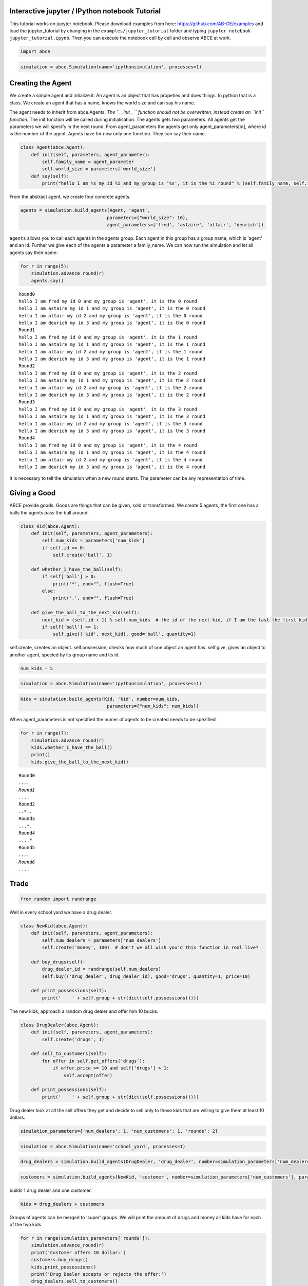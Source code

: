 
Interactive jupyter / IPython notebook Tutorial
===============================================

This tutorial works on jupyter notebook. Please download examples from
here: https://github.com/AB-CE/examples and load the jupyter\_tutorial
by changing in the ``examples/jupyter_tutorial`` folder and typing
``jupyter notebook jupyter_tutorial.ipynb``. Then you can execute the
notebook cell by cell and observe ABCE at work.

.. code:: ipython3

    import abce

.. code:: ipython3

    simulation = abce.Simulation(name='ipythonsimulation', processes=1)

Creating the Agent
==================

We create a simple agent and intialize it. An agent is an object that
has propeties and does things. In python that is a class. We create an
agent that has a name, knows the world size and can say his name.

The agent needs to inherit from abce.Agents. *The ``__init__`` function
should not be overwritten, instead create an ``init`` function*. The
init function will be called during initialisation. The agents gets two
parameters. All agents get the parameters we will specify in the next
round. From agent\_parameters the agents get only agent\_parameters[id],
where id is the number of the agent. Agents have for now only one
function. They can say their name.

.. code:: ipython3

    class Agent(abce.Agent):
        def init(self, parameters, agent_parameter):
            self.family_name = agent_parameter
            self.world_size = parameters['world_size']
        def say(self):
            print("hello I am %s my id %i and my group is '%s', it is the %i round" % (self.family_name, self.id, self.group, self.round))

From the abstract agent, we create four concrete agents.

.. code:: ipython3

    agents = simulation.build_agents(Agent, 'agent', 
                                    parameters={"world_size": 10}, 
                                    agent_parameters=['fred', 'astaire', 'altair', 'deurich'])

``agents`` allows you to call each agents in the agents group. Each
agent in this group has a group name, which is 'agent' and an id.
Further we give each of the agents a parameter a family\_name. We can
now run the simulation and let all agents say their name:

.. code:: ipython3

    for r in range(5):
        simulation.advance_round(r)
        agents.say()


.. parsed-literal::

    Round0
    hello I am fred my id 0 and my group is 'agent', it is the 0 round
    hello I am astaire my id 1 and my group is 'agent', it is the 0 round
    hello I am altair my id 2 and my group is 'agent', it is the 0 round
    hello I am deurich my id 3 and my group is 'agent', it is the 0 round
    Round1
    hello I am fred my id 0 and my group is 'agent', it is the 1 round
    hello I am astaire my id 1 and my group is 'agent', it is the 1 round
    hello I am altair my id 2 and my group is 'agent', it is the 1 round
    hello I am deurich my id 3 and my group is 'agent', it is the 1 round
    Round2
    hello I am fred my id 0 and my group is 'agent', it is the 2 round
    hello I am astaire my id 1 and my group is 'agent', it is the 2 round
    hello I am altair my id 2 and my group is 'agent', it is the 2 round
    hello I am deurich my id 3 and my group is 'agent', it is the 2 round
    Round3
    hello I am fred my id 0 and my group is 'agent', it is the 3 round
    hello I am astaire my id 1 and my group is 'agent', it is the 3 round
    hello I am altair my id 2 and my group is 'agent', it is the 3 round
    hello I am deurich my id 3 and my group is 'agent', it is the 3 round
    Round4
    hello I am fred my id 0 and my group is 'agent', it is the 4 round
    hello I am astaire my id 1 and my group is 'agent', it is the 4 round
    hello I am altair my id 2 and my group is 'agent', it is the 4 round
    hello I am deurich my id 3 and my group is 'agent', it is the 4 round


It is necessary to tell the simulation when a new round starts. The
parameter can be any representation of time.

Giving a Good
=============

ABCE provide goods. Goods are things that can be given, sold or
transformed. We create 5 agents, the first one has a balls the agents
pass the ball around.

.. code:: ipython3

    class Kid(abce.Agent):
        def init(self, parameters, agent_parameters):
            self.num_kids = parameters['num_kids']
            if self.id == 0:
                self.create('ball', 1)
            
        def whether_I_have_the_ball(self):
            if self['ball'] > 0:
                print('*', end="", flush=True)
            else:
                print('.', end="", flush=True)
                
        def give_the_ball_to_the_next_kid(self):
            next_kid = (self.id + 1) % self.num_kids  # the id of the next kid, if I am the last the first kid
            if self['ball'] >= 1:
                self.give(('kid', next_kid), good='ball', quantity=1)
                
        
            

self.create, creates an object. self.possession, checks how much of one
object an agent has. self.give, gives an object to another agent,
specied by its group name and its id.

.. code:: ipython3

    num_kids = 5

.. code:: ipython3

    simulation = abce.Simulation(name='ipythonsimulation', processes=1)

.. code:: ipython3

    kids = simulation.build_agents(Kid, 'kid', number=num_kids,
                                    parameters={"num_kids": num_kids}) 
                                

When agent\_parameters is not specified the numer of agents to be
created needs to be spezified

.. code:: ipython3

    for r in range(7):
        simulation.advance_round(r)
        kids.whether_I_have_the_ball()
        print()
        kids.give_the_ball_to_the_next_kid()


.. parsed-literal::

    Round0
    *....
    Round1
    .*...
    Round2
    ..*..
    Round3
    ...*.
    Round4
    ....*
    Round5
    *....
    Round6
    .*...


Trade
=====

.. code:: ipython3

    from random import randrange

Well in every school yard we have a drug dealer.

.. code:: ipython3

    class NewKid(abce.Agent):
        def init(self, parameters, agent_parameters):
            self.num_dealers = parameters['num_dealers']
            self.create('money', 100)  # don't we all wish you'd this function in real live?
            
        def buy_drugs(self):
            drug_dealer_id = randrange(self.num_dealers)
            self.buy(('drug_dealer', drug_dealer_id), good='drugs', quantity=1, price=10)
        
        def print_possessions(self):
            print('    ' + self.group + str(dict(self.possessions())))
            
        

The new kids, approach a random drug dealer and offer him 10 bucks.

.. code:: ipython3

    class DrugDealer(abce.Agent):
        def init(self, parameters, agent_parameters):
            self.create('drugs', 1)
            
        def sell_to_customers(self):
            for offer in self.get_offers('drugs'):
                if offer.price >= 10 and self['drugs'] > 1:
                    self.accept(offer)
        
        def print_possessions(self):
            print('    ' + self.group + str(dict(self.possessions())))

Drug dealer look at all the sell offers they get and decide to sell only
to those kids that are willing to give them at least 10 dollars.

.. code:: ipython3

    simulation_parameters={'num_dealers': 1, 'num_customers': 1, 'rounds': 2}

.. code:: ipython3

    simulation = abce.Simulation(name='school_yard', processes=1)

.. code:: ipython3

    drug_dealers = simulation.build_agents(DrugDealer, 'drug_dealer', number=simulation_parameters['num_dealers'])

.. code:: ipython3

    customers = simulation.build_agents(NewKid, 'customer', number=simulation_parameters['num_customers'], parameters=simulation_parameters)

builds 1 drug dealer and one customer.

.. code:: ipython3

    kids = drug_dealers + customers

Groups of agents can be merged to 'super' groups. We will print the
amount of drugs and money all kids have for each of the two kids

.. code:: ipython3

    for r in range(simulation_parameters['rounds']):
        simulation.advance_round(r)
        print('Customer offers 10 dollar:')
        customers.buy_drugs()
        kids.print_possessions()
        print('Drug Dealer accepts or rejects the offer:')
        drug_dealers.sell_to_customers()
        kids.print_possessions()
        print()


.. parsed-literal::

    Round0
    Customer offers 10 dollar:
        drug_dealer{'money': 0, 'drugs': 1.0}
        customer{'money': 90.0}
    Drug Dealer accepts or rejects the offer:
        drug_dealer{'money': 0, 'drugs': 1.0}
        customer{'money': 100.0}
    
    Round1
    Customer offers 10 dollar:
        drug_dealer{'money': 0, 'drugs': 1.0}
        customer{'money': 90.0}
    Drug Dealer accepts or rejects the offer:
        drug_dealer{'money': 0, 'drugs': 1.0}
        customer{'money': 100.0}
    


When looking at round one one can see that after the customer offered 10
dollars, the 10 dollars are not available to him util the deal has
either been accepted or rejected. After the drug dealer accepts the
offer in the 0 round. The money is transfered to the drug dealer and the
drugs to the customer.

In round 1, where the drug dealer runs out of drugs the 10 dollars go
back to the customer.

Lets capture data
=================

There are three ways of capturing data. ``aggregate`` and ``panel``
collect data from a specified group at a specified point of time. This
has the advantage that there is no logging code in the agent class.
``self.log('name', value)`` saves a value under a certain name.

.. code:: ipython3

    from math import sin
    
    class DataDealer(abce.Agent):
        def init(self, simulation_parameters, agent_parameters):
            self.count = 0
            self.create('money', 0)
    
        def counting(self):
            self.count += 1
            self.curve = sin(self.count / 100)
            self.create('money', self.curve * self.id)
            
            

.. code:: ipython3

    simulation = abce.Simulation(name='gatherdata', processes=1)

It is specified which agents group collects which variables and
possessions.

.. code:: ipython3

    datadealers = simulation.build_agents(DataDealer, 'datadealer', number=10)

Every round the groups need to be instructed to collect the according
data. **simulation.finalize()** must be called after the simulation, to
write the data! Otherwise the program hangs.

.. code:: ipython3

    
    for r in range(100):
        simulation.advance_round(r)
        datadealers.counting()
        datadealers.agg_log(variables=['count'])
        datadealers.panel_log(possessions=['money'], variables=['curve'])
    simulation.finalize()    
            


.. parsed-literal::

    Round0
    Round1
    Round2
    Round3
    Round4
    Round5
    Round6
    Round7
    Round8
    Round9
    Round10
    Round11
    Round12
    Round13
    Round14
    Round15
    Round16
    Round17
    Round18
    Round19
    Round20
    Round21
    
    Round22time only simulation  94.36
    
    Round23
    Round24
    Round25
    Round26
    Round27
    Round28
    Round29
    Round30
    Round31
    Round32
    Round33
    Round34
    Round35
    Round36
    Round37
    Round38
    Round39
    Round40
    Round41
    Round42
    Round43
    Round44
    Round45
    Round46
    Round47
    Round48
    Round49
    Round50
    Round51
    Round52
    Round53
    Round54
    Round55
    Round56
    Round57
    Round58
    Round59
    Round60
    Round61
    Round62
    Round63
    Round64
    Round65
    Round66
    Round67
    Round68
    Round69
    Round70
    Round71
    Round72
    Round73
    Round74
    Round75
    Round76
    Round77
    Round78
    Round79
    Round80
    Round81
    Round82
    Round83
    Round84
    Round85
    Round86
    Round87
    Round88
    Round89
    Round90
    Round91
    Round92
    Round93
    Round94
    Round95
    Round96
    Round97
    Round98
    Round99
    
    time only simulation   1.72
    time with data and network  94.42
    {
        "name": "ipythonsimulation",
        "random_seed": 1504536068.345761,
        "num_kids": 5
    }
    time with data and network   2.09
    {
        "name": "gatherdata",
        "random_seed": 1504536161.0385568
    }


We can find the directory of the simulation data by using the
``simulation.path`` property

.. code:: ipython3

    print(simulation.path)


.. parsed-literal::

    /Users/taghawi/Dropbox/workspace/abce_examples/examples/jupyter_tutorial/result/gatherdata_2017-09-04_11-42


In that directory are the data files and a describtion.txt

.. code:: ipython3

    import os
    os.listdir(simulation.path)




.. parsed-literal::

    ['aggregate_datadealer.csv',
     'aggregated_datadealer.csv',
     'description.txt',
     'panel_datadealer.csv']



Using statistical software
==========================

.. code:: ipython3

    import pandas as pd

.. code:: ipython3

    %matplotlib inline


.. code:: ipython3

    df = pd.read_csv(simulation.path + '/panel_datadealer.csv')

.. code:: ipython3

    df.head(20)




.. raw:: html

    <div>
    <style>
        .dataframe thead tr:only-child th {
            text-align: right;
        }
    
        .dataframe thead th {
            text-align: left;
        }
    
        .dataframe tbody tr th {
            vertical-align: top;
        }
    </style>
    <table border="1" class="dataframe">
      <thead>
        <tr style="text-align: right;">
          <th></th>
          <th>index</th>
          <th>curve</th>
          <th>money</th>
          <th>round</th>
          <th>id</th>
        </tr>
      </thead>
      <tbody>
        <tr>
          <th>0</th>
          <td>1</td>
          <td>0.010000</td>
          <td>0.000000</td>
          <td>0</td>
          <td>0</td>
        </tr>
        <tr>
          <th>1</th>
          <td>2</td>
          <td>0.010000</td>
          <td>0.010000</td>
          <td>0</td>
          <td>1</td>
        </tr>
        <tr>
          <th>2</th>
          <td>3</td>
          <td>0.010000</td>
          <td>0.020000</td>
          <td>0</td>
          <td>2</td>
        </tr>
        <tr>
          <th>3</th>
          <td>4</td>
          <td>0.010000</td>
          <td>0.030000</td>
          <td>0</td>
          <td>3</td>
        </tr>
        <tr>
          <th>4</th>
          <td>5</td>
          <td>0.010000</td>
          <td>0.039999</td>
          <td>0</td>
          <td>4</td>
        </tr>
        <tr>
          <th>5</th>
          <td>6</td>
          <td>0.010000</td>
          <td>0.049999</td>
          <td>0</td>
          <td>5</td>
        </tr>
        <tr>
          <th>6</th>
          <td>7</td>
          <td>0.010000</td>
          <td>0.059999</td>
          <td>0</td>
          <td>6</td>
        </tr>
        <tr>
          <th>7</th>
          <td>8</td>
          <td>0.010000</td>
          <td>0.069999</td>
          <td>0</td>
          <td>7</td>
        </tr>
        <tr>
          <th>8</th>
          <td>9</td>
          <td>0.010000</td>
          <td>0.079999</td>
          <td>0</td>
          <td>8</td>
        </tr>
        <tr>
          <th>9</th>
          <td>10</td>
          <td>0.010000</td>
          <td>0.089999</td>
          <td>0</td>
          <td>9</td>
        </tr>
        <tr>
          <th>10</th>
          <td>11</td>
          <td>0.019999</td>
          <td>0.000000</td>
          <td>1</td>
          <td>0</td>
        </tr>
        <tr>
          <th>11</th>
          <td>12</td>
          <td>0.019999</td>
          <td>0.029999</td>
          <td>1</td>
          <td>1</td>
        </tr>
        <tr>
          <th>12</th>
          <td>13</td>
          <td>0.019999</td>
          <td>0.059997</td>
          <td>1</td>
          <td>2</td>
        </tr>
        <tr>
          <th>13</th>
          <td>14</td>
          <td>0.019999</td>
          <td>0.089996</td>
          <td>1</td>
          <td>3</td>
        </tr>
        <tr>
          <th>14</th>
          <td>15</td>
          <td>0.019999</td>
          <td>0.119994</td>
          <td>1</td>
          <td>4</td>
        </tr>
        <tr>
          <th>15</th>
          <td>16</td>
          <td>0.019999</td>
          <td>0.149993</td>
          <td>1</td>
          <td>5</td>
        </tr>
        <tr>
          <th>16</th>
          <td>17</td>
          <td>0.019999</td>
          <td>0.179991</td>
          <td>1</td>
          <td>6</td>
        </tr>
        <tr>
          <th>17</th>
          <td>18</td>
          <td>0.019999</td>
          <td>0.209990</td>
          <td>1</td>
          <td>7</td>
        </tr>
        <tr>
          <th>18</th>
          <td>19</td>
          <td>0.019999</td>
          <td>0.239988</td>
          <td>1</td>
          <td>8</td>
        </tr>
        <tr>
          <th>19</th>
          <td>20</td>
          <td>0.019999</td>
          <td>0.269987</td>
          <td>1</td>
          <td>9</td>
        </tr>
      </tbody>
    </table>
    </div>



.. code:: ipython3

    df.pivot(index='round', columns='id', values='money').plot()





.. parsed-literal::

    <matplotlib.axes._subplots.AxesSubplot at 0x1104a5710>




.. image:: output_52_1.png


When running a simulation with python from a start.py
simulation.graphs() displays all recorded data. You can also use the
@gui decorator to ship abce as an interactive web-app.
